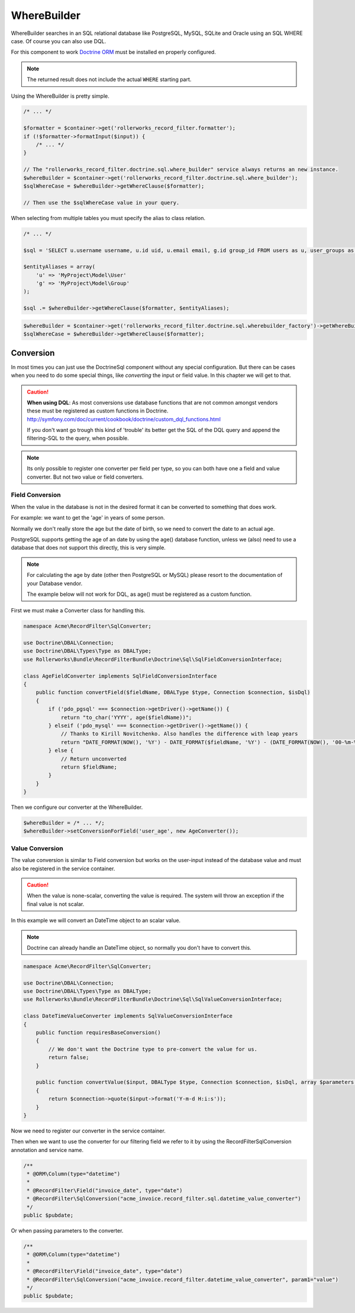 WhereBuilder
============

WhereBuilder searches in an SQL relational database like PostgreSQL, MySQL, SQLite and Oracle
using an SQL WHERE case. Of course you can also use DQL.

For this component to work `Doctrine ORM <http://symfony.com/doc/current/book/doctrine.html>`_
must be installed en properly configured.

.. note ::

    The returned result does not include the actual ``WHERE`` starting part.

Using the WhereBuilder is pretty simple.

.. code-block:: php

    /* ... */

    $formatter = $container->get('rollerworks_record_filter.formatter');
    if (!$formatter->formatInput($input)) {
        /* ... */
    }

    // The "rollerworks_record_filter.doctrine.sql.where_builder" service always returns an new instance.
    $whereBuilder = $container->get('rollerworks_record_filter.doctrine.sql.where_builder');
    $sqlWhereCase = $whereBuilder->getWhereClause($formatter);

    // Then use the $sqlWhereCase value in your query.

When selecting from multiple tables you must specify the alias to class relation.

.. code-block:: php

    /* ... */

    $sql = 'SELECT u.username username, u.id uid, u.email email, g.id group_id FROM users as u, user_groups as g WHERE g.id = u.group AND ';

    $entityAliases = array(
        'u' => 'MyProject\Model\User'
        'g' => 'MyProject\Model\Group'
    );

    $sql .= $whereBuilder->getWhereClause($formatter, $entityAliases);

.. code-block:: php

    $whereBuilder = $container->get('rollerworks_record_filter.doctrine.sql.wherebuilder_factory')->getWhereBuilder($formatter->getFieldSet());
    $sqlWhereCase = $whereBuilder->getWhereClause($formatter);

Conversion
----------

In most times you can just use the Doctrine\Sql component without any special configuration.
But there can be cases when you need to do some special things,
like *converting* the input or field value. In this chapter we will get to that.

.. caution ::

    **When using DQL**:
    As most conversions use database functions that are not common amongst vendors
    these must be registered as custom functions in Doctrine.
    http://symfony.com/doc/current/cookbook/doctrine/custom_dql_functions.html

    If you don't want go trough this kind of 'trouble' its better get the SQL
    of the DQL query and append the filtering-SQL to the query, when possible.

.. note ::

    Its only possible to register one converter per field per type,
    so you can both have one a field and value converter.
    But not two value or field converters.

Field Conversion
~~~~~~~~~~~~~~~~

When the value in the database is not in the desired format
it can be converted to something that does work.

For example: we want to get the 'age' in years of some person.

Normally we don't really store the age but the date of birth,
so we need to convert the date to an actual age.

PostgreSQL supports getting the age of an date by using the age() database function,
unless we (also) need to use a database that does not support this directly,
this is very simple.

.. note ::

    For calculating the age by date (other then PostgreSQL or MySQL)
    please resort to the documentation of your Database vendor.

    The example below will not work for DQL,
    as age() must be registered as a custom function.

First we must make a Converter class for handling this.

.. code-block:: php

    namespace Acme\RecordFilter\SqlConverter;

    use Doctrine\DBAL\Connection;
    use Doctrine\DBAL\Types\Type as DBALType;
    use Rollerworks\Bundle\RecordFilterBundle\Doctrine\Sql\SqlFieldConversionInterface;

    class AgeFieldConverter implements SqlFieldConversionInterface
    {
        public function convertField($fieldName, DBALType $type, Connection $connection, $isDql)
        {
            if ('pdo_pgsql' === $connection->getDriver()->getName()) {
                return "to_char('YYYY', age($fieldName))";
            } elseif ('pdo_mysql' === $connection->getDriver()->getName()) {
                // Thanks to Kirill Novitchenko. Also handles the difference with leap years
                return "DATE_FORMAT(NOW(), '%Y') - DATE_FORMAT($fieldName, '%Y') - (DATE_FORMAT(NOW(), '00-%m-%d') < DATE_FORMAT($fieldName, '00-%m-%d'))";
            } else {
                // Return unconverted
                return $fieldName;
            }
        }
    }

Then we configure our converter at the WhereBuilder.

.. code-block:: php

    $whereBuilder = /* ... */;
    $whereBuilder->setConversionForField('user_age', new AgeConverter());

Value Conversion
~~~~~~~~~~~~~~~~

The value conversion is similar to Field conversion
but works on the user-input instead of the database value
and must also be registered in the service container.

.. caution ::

    When the value is none-scalar, converting the value is required.
    The system will throw an exception if the final value is not scalar.

In this example we will convert an DateTime object to an scalar value.

.. note::

    Doctrine can already handle an DateTime object,
    so normally you don't have to convert this.

.. code-block:: php

    namespace Acme\RecordFilter\SqlConverter;

    use Doctrine\DBAL\Connection;
    use Doctrine\DBAL\Types\Type as DBALType;
    use Rollerworks\Bundle\RecordFilterBundle\Doctrine\Sql\SqlValueConversionInterface;

    class DateTimeValueConverter implements SqlValueConversionInterface
    {
        public function requiresBaseConversion()
        {
            // We don't want the Doctrine type to pre-convert the value for us.
            return false;
        }

        public function convertValue($input, DBALType $type, Connection $connection, $isDql, array $parameters = array())
        {
            return $connection->quote($input->format('Y-m-d H:i:s'));
        }
    }

Now we need to register our converter in the service container.

.. configuration-block::

    .. code-block:: yaml

        services:
            acme_invoice.record_filter.sql.datetime_value_converter:
                class: Acme\RecordFilter\SqlConverter\DateTimeValueConvertor

    .. code-block:: xml

        <service id="acme_invoice.record_filter.sql.datetime_value_converter"
            class="Acme\RecordFilter\SqlConverter\DateTimeValueConvertor" />

    .. code-block:: php

        $container->setDefinition(
            'acme_invoice.record_filter.sql.datetime_value_converter',
            new Definition('Acme\RecordFilter\SqlConverter\DateTimeValueConvertor')
        );

Then when we want to use the converter for our filtering field
we refer to it by using the RecordFilter\SqlConversion annotation and service name.

.. code-block:: php-annotations

    /**
     * @ORM\Column(type="datetime")
     *
     * @RecordFilter\Field("invoice_date", type="date")
     * @RecordFilter\SqlConversion("acme_invoice.record_filter.sql.datetime_value_converter")
     */
    public $pubdate;

Or when passing parameters to the converter.

.. code-block:: php-annotations

    /**
     * @ORM\Column(type="datetime")
     *
     * @RecordFilter\Field("invoice_date", type="date")
     * @RecordFilter\SqlConversion("acme_invoice.record_filter.datetime_value_converter", param1="value")
     */
    public $pubdate;
